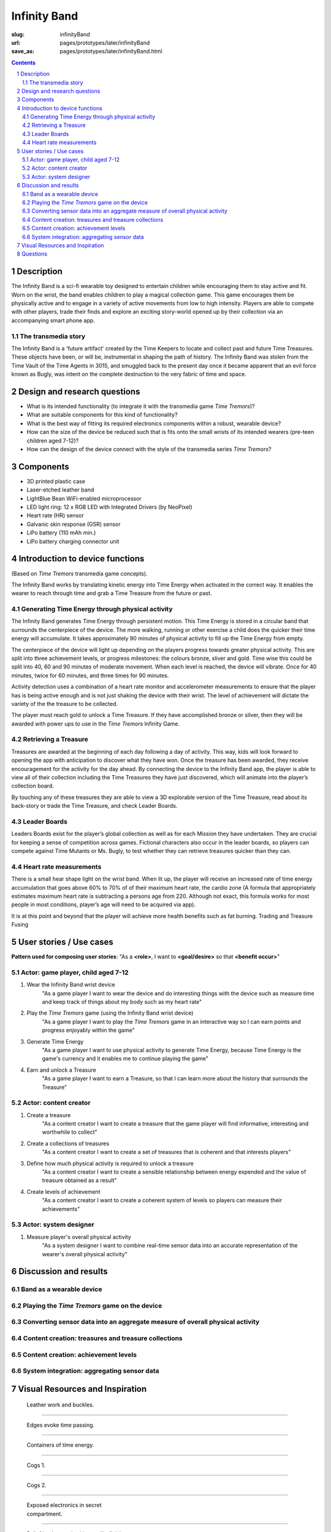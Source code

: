 Infinity Band
==================================================

:slug: infinityBand
:url: pages/prototypes/later/infinityBand
:save_as: pages/prototypes/later/infinityBand.html

.. image:: /images/prototypes/later/infinityBand/P1140028.JPG
	:alt: infinity band 1
	:width: 25%

.. image:: /images/prototypes/later/infinityBand/P1140029.JPG
	:alt: infinity band 2
	:width: 25%

.. image:: /images/prototypes/later/infinityBand/P1140030-003.JPG
	:alt: infinity band components
	:width: 25%


.. contents::

.. sectnum::
	:depth: 3


Description
--------------------------------------------------

The Infinity Band is a sci-fi wearable toy designed to entertain children while encouraging them to stay active and fit. Worn on the wrist, the band enables children to play a magical collection game. This game encourages them be physically active and to engage in a variety of active movements from low to high intensity. Players are able to compete with other players, trade their finds and explore an exciting story-world opened up by their collection via an accompanying smart phone app.


The transmedia story
..................................................

The Infinity Band is a 'future artifact' created by the Time Keepers to locate and collect past and future Time Treasures. These objects have been, or will be, instrumental in shaping the path of history. The Infinity Band was stolen from the Time Vault of the Time Agents in 3015, and smuggled back to the present day once it became apparent that an evil force known as Bugly, was intent on the complete destruction to the very fabric of time and space.


Design and research questions
--------------------------------------------------

- What is its intended functionality (to integrate it with the transmedia game *Time Tremors*)?
- What are suitable components for this kind of functionality?
- What is the best way of fitting its required electronics components within a robust, wearable device?
- How can the size of the device be reduced such that is fits onto the small wrists of its intended wearers (pre-teen children aged 7-12)?
- How can the design of the device connect with the style of the transmedia series *Time Tremors*?

Components
--------------------------------------------------

- 3D printed plastic case
- Laser-etched leather band
- LightBlue Bean WiFi-enabled microprocessor
- LED light ring: 12 x RGB LED with Integrated Drivers (by NeoPixel)
- Heart rate (HR) sensor
- Galvanic skin response (GSR) sensor
- LiPo battery (110 mAh min.)
- LiPo battery charging connector unit


Introduction to device functions 
--------------------------------------------------------------------------------------
(Based on *Time Tremors* transmedia game concepts).

The Infinity Band works by translating kinetic energy into Time Energy when activated in the correct way. It enables the wearer to reach through time and grab a Time Treasure from the future or past.


Generating Time Energy through physical activity
..................................................

The Infinity Band generates Time Energy through persistent motion. This Time Energy is stored in a circular band that surrounds the centerpiece of the device. The more walking, running or other exercise a child does the quicker their time energy will accumulate. It takes approximately 90 minutes of physical activity to fill up the Time Energy from empty.

The centerpiece of the device will light up depending on the players progress towards greater physical activity. This are split into three achievement levels, or progress milestones: the colours bronze, sliver and gold. Time wise this could be split into 40, 60 and 90 minutes of moderate movement. When each level is reached, the device will vibrate. Once for 40 minutes, twice for 60 minutes, and three times for 90 minutes.

Activity detection uses a combination of a heart rate monitor and accelerometer measurements to ensure that the player has is being active enough and is not just shaking the device with their wrist. The level of achievement will dictate the variety of the the treasure to be collected.

The player must reach gold to unlock a Time Treasure. If they have accomplished bronze or silver, then they will be awarded with power ups to use in the *Time Tremors* Infinity Game.


Retrieving a Treasure
..................................................

Treasures are awarded at the beginning of each day following a day of activity. This way, kids will look forward to opening the app with anticipation to discover what they have won. Once the treasure has been awarded, they receive encouragement for the activity for the day ahead. By connecting the device to the Infinity Band app, the player is able to view all of their collection including the Time Treasures they have just discovered, which will animate into the player’s collection board. 

By touching any of these treasures they are able to view a 3D explorable version of the Time Treasure, read about its back-story or trade the Time Treasure, and check Leader Boards.


Leader Boards
..................................................

Leaders Boards exist for the player’s global collection as well as for each Mission they have undertaken. They are crucial for keeping a sense of competition across games. Fictional characters also occur in the leader boards, so players can compete against Time Mutants or Ms. Bugly, to test whether they can retrieve treasures quicker than they can.


Heart rate measurements
..................................................

There is a small hear shape light on the wrist band. When lit up, the player will receive an increased rate of time energy accumulation that goes above 60% to 70% of of their maximum heart rate, the cardio zone (A formula that appropriately estimates maximum heart rate is subtracting a persons age from 220. Although not exact, this formula works for most people in most conditions, player’s age will need to be acquired via app).

It is at this point and beyond that the player will achieve more health benefits such as fat burning. Trading and Treasure Fusing


User stories / Use cases
--------------------------------------------------

**Pattern used for composing user stories**: "As a **<role>**, I want to **<goal/desire>** so that **<benefit occur>**"

Actor: game player, child aged 7-12
..................................................

#. Wear the Infinity Band wrist device
	"As a game player I want to wear the device and do interesting things with the device such as measure time and keep track of things about my body such as my heart rate"

#. Play the *Time Tremors* game (using the Infinity Band wrist device)
	"As a game player I want to play the *Time Tremors* game in an interactive way so I can earn points and progress enjoyably within the game"

#. Generate Time Energy
	"As a game player I want to use physical activity to generate Time Energy, because Time Energy is the game's currency and it enables me to continue playing the game"

#. Earn and unlock a Treasure
	"As a game player I want to earn a Treasure, so that I can learn more about the history that surrounds the Treasure"


Actor: content creator
..................................................

#. Create a treasure
	"As a content creator I want to create a treasure that the game player will find informative, interesting and worthwhile to collect"

#. Create a collections of treasures
	"As a content creator I want to create a set of treasures that is coherent and that interests players"

#. Define how much physical activity is required to unlock a treasure
	"As a content creator I want to create a sensible relationship between energy expended and the value of treasure obtained as a result"

#. Create levels of achievement
	"As a content creator I want to create a coherent system of levels so players can measure their achievements"


Actor: system designer
..................................................

#. Measure player's overall physical activity
	"As a system designer I want to combine real-time sensor data into an accurate representation of the wearer's overall physical activity"




Discussion and results
--------------------------------------------------

Band as a wearable device
..................................................

Playing the *Time Tremors* game on the device
..................................................

Converting sensor data into an aggregate measure of overall physical activity
...............................................................................

Content creation: treasures and treasure collections
........................................................

Content creation: achievement levels
..................................................

System integration: aggregating sensor data
.................................................



Visual Resources and Inspiration
--------------------------------------------------

.. figure:: /images/prototypes/later/infinityBand/Page_1.jpg
	:alt: infinity band page 1
	:figwidth: 32%

	Leather work and buckles.

-------

.. figure:: /images/prototypes/later/infinityBand/Page_2.jpg
	:alt: infinity band page 2
	:figwidth: 32%

	Edges evoke time passing.

-------

.. figure:: /images/prototypes/later/infinityBand/Page_3.jpg
	:alt: infinity band page 3
	:figwidth: 32%

	Containers of time energy.

-------

.. figure:: /images/prototypes/later/infinityBand/Page_4.jpg
	:alt: infinity band page 4
	:figwidth: 32%

	Cogs 1.

-------

.. figure:: /images/prototypes/later/infinityBand/Page_5.jpg
	:alt: infinity band page 5
	:figwidth: 32%

	Cogs 2.

-------

.. figure:: /images/prototypes/later/infinityBand/Page_6.jpg
	:alt: infinity band page 6
	:figwidth: 32%

	Exposed electronics in secret compartment.

-------

.. figure:: /images/prototypes/later/infinityBand/Page_7.jpg
	:alt: infinity band page 7
	:figwidth: 32%

	Relief leather work with metallic finish.

-------

.. figure:: /images/prototypes/later/infinityBand/Page_8.jpg
	:alt: infinity band page 8
	:figwidth: 32%

	Beautiful texture and light container [could work well for heart rate monitor and low battery indicator].

-------

.. figure:: /images/prototypes/later/infinityBand/Page_9.jpg
	:alt: infinity band page 9
	:figwidth: 32%

	Detachable components with interesting stud work.
	


Questions
--------------------------------------------------

- Should there be a battery indicator on the device?
- Should there be a warning light if a player reaches a dangerously high heart rate?
- Should app use the same message methods as TT Infinity?
- Do two different scenarios of how core mechanics could work, gold, silver, bronze, treasure only awarded if gold is achieved.
- How should basic information--such as start of day and end of day--be delivered through the interface?




